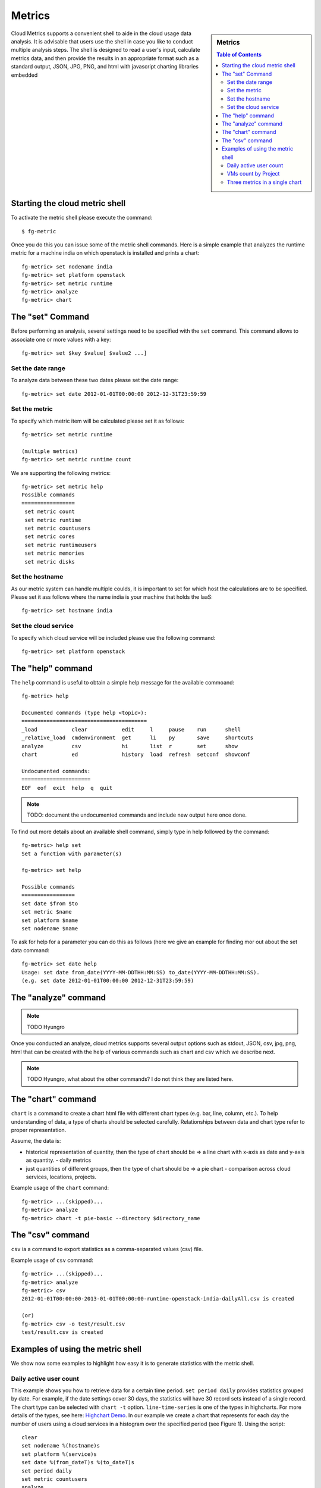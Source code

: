 Metrics 
==============

.. sidebar:: 
   Metrics 

  .. contents:: Table of Contents
     :depth: 3

Cloud Metrics supports a convenient shell to aide in the cloud usage
data analysis. It is advisable that users use the shell in case you
like to conduct multiple analysis steps.  The shell is designed to
read a user's input, calculate metrics data, and then provide the
results in an appropriate format such as a standard output, JSON, JPG,
PNG, and html with javascript charting libraries embedded

.. There are currently eight different metrics to deliver system utilization, user activities and statistics. These statistical data are collected from log files which contain trackable information and from administrative command tools like euca2ools. The metrics system has simple operations to measure specific items such as virtual machine (VM) instances, registered VM images, virtual system resources, etc and there are count, average, sum, max, and min functions. In this section, you can find descriptions, instructions, and examples for the metrics.

Starting the cloud metric shell
----------------------------------------------------------------------

To activate the metric shell please execute the command::

 $ fg-metric

Once you do this you can issue some of the metric shell commands. Here
is a simple example that analyzes the runtime metric for a machine
india on which openstack is installed and prints a chart::

 fg-metric> set nodename india
 fg-metric> set platform openstack
 fg-metric> set metric runtime
 fg-metric> analyze
 fg-metric> chart 

The  "set" Command
-------------------------------------------------------------------------------

Before performing an analysis, several settings need to be specified
with the ``set`` command. This command allows to associate
one or more values with a key::

  fg-metric> set $key $value[ $value2 ...]

Set the date range
^^^^^^^^^^^^^^^^^^^^^^^^^^^^^^^^^^^^^^^^^^^^^^^^^^^^^^^^^^^^^^^^^^^^^^

To analyze data between these two dates please set the date range::
 
  fg-metric> set date 2012-01-01T00:00:00 2012-12-31T23:59:59


Set the metric
^^^^^^^^^^^^^^^^^^^^^^^^^^^^^^^^^^^^^^^^^^^^^^^^^^^^^^^^^^^^^^^^^^^^^^
To specify  which metric item will be calculated please set it as follows::

  fg-metric> set metric runtime

  (multiple metrics)
  fg-metric> set metric runtime count

We are supporting the following metrics:

::
 
 fg-metric> set metric help
 Possible commands
 =================
  set metric count
  set metric runtime
  set metric countusers
  set metric cores
  set metric runtimeusers
  set metric memories
  set metric disks

Set the hostname
^^^^^^^^^^^^^^^^^^^^^^^^^^^^^^^^^^^^^^^^^^^^^^^^^^^^^^^^^^^^^^^^^^^^^^
As our metric system can handle multiple coulds, it is important to
set for which host the calculations are to be specified. Please set it
ass follows where the name india is your machine that holds the IaaS::

  fg-metric> set hostname india


Set the cloud service
^^^^^^^^^^^^^^^^^^^^^^^^^^^^^^^^^^^^^^^^^^^^^^^^^^^^^^^^^^^^^^^^^^^^^^

To specify which cloud service will be included please use the
following command::

  fg-metric> set platform openstack

The "help" command
----------------------------------------------------------------------


The ``help`` command is useful to obtain a simple help message for the
available commoand::

  fg-metric> help

  Documented commands (type help <topic>):
  ========================================
  _load           clear           edit     l     pause    run      shell
  _relative_load  cmdenvironment  get      li    py       save     shortcuts
  analyze         csv             hi       list  r        set      show
  chart           ed              history  load  refresh  setconf  showconf

  Undocumented commands:
  ======================
  EOF  eof  exit  help  q  quit

.. note:: TODO: document the undocumented commands and include new output here once done.

To find out more details about an available shell command, simply type
in help followed by the command::

  fg-metric> help set
  Set a function with parameter(s)

  fg-metric> set help

  Possible commands
  =================
  set date $from $to
  set metric $name
  set platform $name
  set nodename $name

To ask for help for a parameter you can do this as follows (here we
give an example for finding mor out about the set data command::

  fg-metric> set date help
  Usage: set date from_date(YYYY-MM-DDTHH:MM:SS) to_date(YYYY-MM-DDTHH:MM:SS). 
  (e.g. set date 2012-01-01T00:00:00 2012-12-31T23:59:59)

The "analyze" command
----------------------------------------------------------------------

.. note:: TODO Hyungro

Once you conducted an analyze, cloud metrics supports several output
options such as stdout, JSON, csv, jpg, png, html that can be created
with the help of various commands such as chart and csv which we
describe next.

.. note:: TODO Hyungro, what about the other commands? I do not think they are listed here.

The "chart" command
----------------------------------------------------------------------

``chart`` is a command to create a chart html file with different
chart types (e.g. bar, line, column, etc.).  To help understanding of
data, a type of charts should be selected carefully. Relationships
between data and chart type refer to proper representation.

Assume, the data is:

* historical representation of quantity, then the type of chart should
  be => a line chart with x-axis as date and y-axis as quantity.
  - daily metrics 

* just quantities of different groups, then the type of chart should be => a pie chart
  - comparison across cloud services, locations, projects.

Example usage of the ``chart`` command::

  fg-metric> ...(skipped)...
  fg-metric> analyze
  fg-metric> chart -t pie-basic --directory $directory_name

The "csv" command
----------------------------------------------------------------------

``csv`` ia a command to export statistics as a comma-separated values (csv) file.

Example usage of ``csv`` command::

  fg-metric> ...(skipped)...
  fg-metric> analyze
  fg-metric> csv
  2012-01-01T00:00:00-2013-01-01T00:00:00-runtime-openstack-india-dailyAll.csv is created

  (or)
  fg-metric> csv -o test/result.csv
  test/result.csv is created

Examples of using the metric shell
----------------------------------------------------------------------

We show now some examples to highlight how easy it is to generate
statistics with the metric shell.

Daily active user count
^^^^^^^^^^^^^^^^^^^^^^^

This example shows you how to retrieve data for a certain time period.
``set period daily`` provides statistics grouped by date. For example,
if the date settings cover 30 days, the statistics will have 30 record
sets instead of a single record.  The chart type can be selected with
``chart -t`` option. ``line-time-series`` is one of the types in
highcharts. For more details of the types, see here: 
`Highchart Demo <http://www.highcharts.com/demo/>`_. In our example we
create a chart that represents for each day the number of users using
a cloud services in a histogram over the specified period (see Figure
1). Using the script::

 clear
 set nodename %(hostname)s
 set platform %(service)s
 set date %(from_dateT)s %(to_dateT)s
 set period daily
 set metric countusers
 analyze
 chart -t line-time-series --directory %(output_directory)s

will result in the following image:

.. figure:: _static/examples/daily_active_user_count.png
   :scale: 70 %
   :alt: Daily active user count

   Figure 1. The count of active users. 

VMs count by Project
^^^^^^^^^^^^^^^^^^^^^

This example represents data in percentages for different project
groups. In this example, we use ``groupby`` instead of ``period`` in
the previous example. It will result in a pie chart showing the
fractions  of Launched VM instances by Project groups (Figure
2). Using the script::

 clear
 set nodename %(hostname)s
 set platform %(service)s
 set date %(from_dateT)s %(to_dateT)s
 set groupby project
 set metric count
 analyze
 chart -t pie-basic --directory %(output_directory)s

will result in the following image:

.. figure:: _static/examples/vms_count_by_project.png
   :scale: 70 %
   :alt: VMs count by Project

   Figure 2. VMs count by Project. 

Three metrics in a single chart
^^^^^^^^^^^^^^^^^^^^^^^^^^^^^^^

This example represents multiple data in a single chart with multiple
axes. ``combo-multi-axes`` allows to depict three metrics in a single
chart.    Here we show a chart that includes average monthly usage as
to Wall Hour (runtime), Count and the number of Users for VM instances
(Figure 3). Using the script::

 clear
 set nodename %(hostname)s
 set platform %(service)s
 set date %(from_dateT)s %(to_dateT)s
 set period monthly
 set metric runtime count countusers
 set timetype hour
 analyze
 chart -t combo-multi-axes --directory %(output_directory)s

will result in the following image:


.. figure:: _static/examples/three_metrics_in_a_single_chart.png
   :scale: 70 %
   :alt: Average Monthly Usage Data (Wall hour, Launched VMs, Users)

   Figure 3. Average Monthly Usage Data (Wall hour, Launched VMs, Users)



